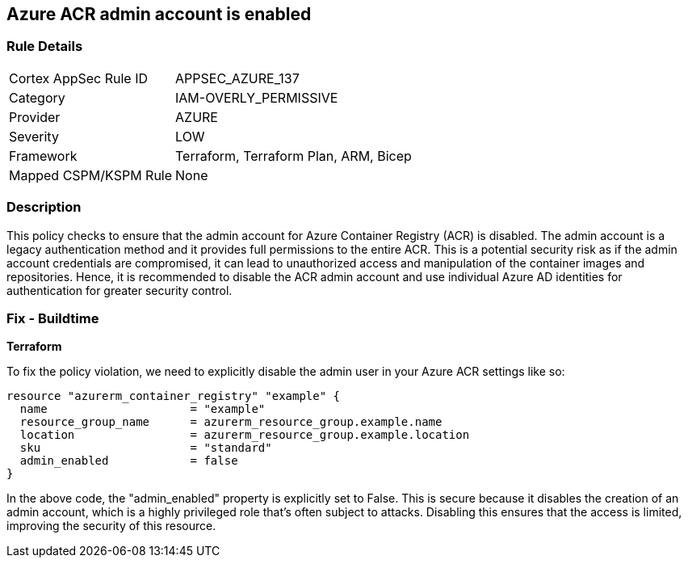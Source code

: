 == Azure ACR admin account is enabled

=== Rule Details

[cols="1,2"]
|===
|Cortex AppSec Rule ID |APPSEC_AZURE_137
|Category |IAM-OVERLY_PERMISSIVE
|Provider |AZURE
|Severity |LOW
|Framework |Terraform, Terraform Plan, ARM, Bicep
|Mapped CSPM/KSPM Rule |None
|===


=== Description

This policy checks to ensure that the admin account for Azure Container Registry (ACR) is disabled. The admin account is a legacy authentication method and it provides full permissions to the entire ACR. This is a potential security risk as if the admin account credentials are compromised, it can lead to unauthorized access and manipulation of the container images and repositories. Hence, it is recommended to disable the ACR admin account and use individual Azure AD identities for authentication for greater security control.

=== Fix - Buildtime

*Terraform*

To fix the policy violation, we need to explicitly disable the admin user in your Azure ACR settings like so:

[source,go]
----
resource "azurerm_container_registry" "example" {
  name                     = "example"
  resource_group_name      = azurerm_resource_group.example.name
  location                 = azurerm_resource_group.example.location
  sku                      = "standard"
  admin_enabled            = false
}
----

In the above code, the "admin_enabled" property is explicitly set to False. This is secure because it disables the creation of an admin account, which is a highly privileged role that's often subject to attacks. Disabling this ensures that the access is limited, improving the security of this resource.

